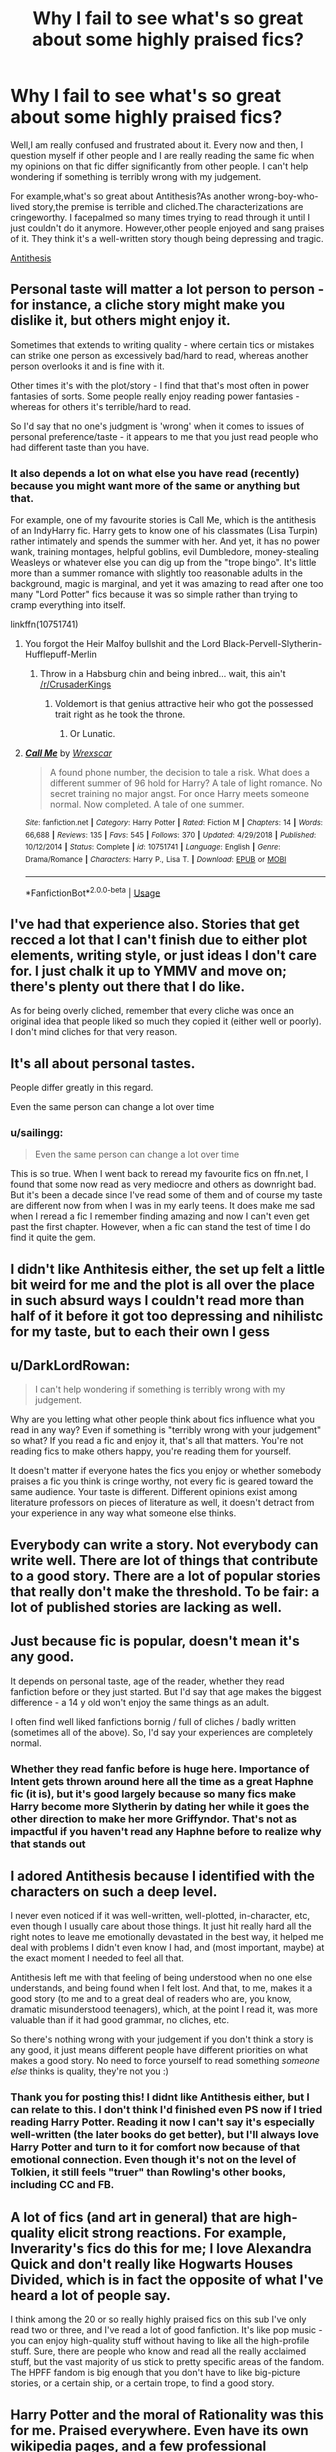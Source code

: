 #+TITLE: Why I fail to see what's so great about some highly praised fics?

* Why I fail to see what's so great about some highly praised fics?
:PROPERTIES:
:Author: Entropy843
:Score: 58
:DateUnix: 1592240309.0
:DateShort: 2020-Jun-15
:FlairText: Discussion
:END:
Well,I am really confused and frustrated about it. Every now and then, I question myself if other people and I are really reading the same fic when my opinions on that fic differ significantly from other people. I can't help wondering if something is terribly wrong with my judgement.

For example,what's so great about Antithesis?As another wrong-boy-who-lived story,the premise is terrible and cliched.The characterizations are cringeworthy. I facepalmed so many times trying to read through it until I just couldn't do it anymore. However,other people enjoyed and sang praises of it. They think it's a well-written story though being depressing and tragic.

[[https://m.fanfiction.net/s/12021325/1/Antithesis][Antithesis]]


** Personal taste will matter a lot person to person - for instance, a cliche story might make you dislike it, but others might enjoy it.

Sometimes that extends to writing quality - where certain tics or mistakes can strike one person as excessively bad/hard to read, whereas another person overlooks it and is fine with it.

Other times it's with the plot/story - I find that that's most often in power fantasies of sorts. Some people really enjoy reading power fantasies - whereas for others it's terrible/hard to read.

So I'd say that no one's judgment is 'wrong' when it comes to issues of personal preference/taste - it appears to me that you just read people who had different taste than you have.
:PROPERTIES:
:Author: matgopack
:Score: 50
:DateUnix: 1592242359.0
:DateShort: 2020-Jun-15
:END:

*** It also depends a lot on what else you have read (recently) because you might want more of the same or anything but that.

For example, one of my favourite stories is Call Me, which is the antithesis of an IndyHarry fic. Harry gets to know one of his classmates (Lisa Turpin) rather intimately and spends the summer with her. And yet, it has no power wank, training montages, helpful goblins, evil Dumbledore, money-stealing Weasleys or whatever else you can dig up from the "trope bingo". It's little more than a summer romance with slightly too reasonable adults in the background, magic is marginal, and yet it was amazing to read after one too many "Lord Potter" fics because it was so simple rather than trying to cramp everything into itself.

linkffn(10751741)
:PROPERTIES:
:Author: Hellstrike
:Score: 20
:DateUnix: 1592253316.0
:DateShort: 2020-Jun-16
:END:

**** You forgot the Heir Malfoy bullshit and the Lord Black-Pervell-Slytherin-Hufflepuff-Merlin
:PROPERTIES:
:Author: JaeherysTargaryen
:Score: 8
:DateUnix: 1592254550.0
:DateShort: 2020-Jun-16
:END:

***** Throw in a Habsburg chin and being inbred... wait, this ain't [[/r/CrusaderKings]]
:PROPERTIES:
:Author: Hellstrike
:Score: 21
:DateUnix: 1592255038.0
:DateShort: 2020-Jun-16
:END:

****** Voldemort is that genius attractive heir who got the possessed trait right as he took the throne.
:PROPERTIES:
:Author: JoeHatesFanFiction
:Score: 3
:DateUnix: 1592275291.0
:DateShort: 2020-Jun-16
:END:

******* Or Lunatic.
:PROPERTIES:
:Author: Hellstrike
:Score: 2
:DateUnix: 1592344888.0
:DateShort: 2020-Jun-17
:END:


**** [[https://www.fanfiction.net/s/10751741/1/][*/Call Me/*]] by [[https://www.fanfiction.net/u/2771147/Wrexscar][/Wrexscar/]]

#+begin_quote
  A found phone number, the decision to tale a risk. What does a different summer of 96 hold for Harry? A tale of light romance. No secret training no major angst. For once Harry meets someone normal. Now completed. A tale of one summer.
#+end_quote

^{/Site/:} ^{fanfiction.net} ^{*|*} ^{/Category/:} ^{Harry} ^{Potter} ^{*|*} ^{/Rated/:} ^{Fiction} ^{M} ^{*|*} ^{/Chapters/:} ^{14} ^{*|*} ^{/Words/:} ^{66,688} ^{*|*} ^{/Reviews/:} ^{135} ^{*|*} ^{/Favs/:} ^{545} ^{*|*} ^{/Follows/:} ^{370} ^{*|*} ^{/Updated/:} ^{4/29/2018} ^{*|*} ^{/Published/:} ^{10/12/2014} ^{*|*} ^{/Status/:} ^{Complete} ^{*|*} ^{/id/:} ^{10751741} ^{*|*} ^{/Language/:} ^{English} ^{*|*} ^{/Genre/:} ^{Drama/Romance} ^{*|*} ^{/Characters/:} ^{Harry} ^{P.,} ^{Lisa} ^{T.} ^{*|*} ^{/Download/:} ^{[[http://www.ff2ebook.com/old/ffn-bot/index.php?id=10751741&source=ff&filetype=epub][EPUB]]} ^{or} ^{[[http://www.ff2ebook.com/old/ffn-bot/index.php?id=10751741&source=ff&filetype=mobi][MOBI]]}

--------------

*FanfictionBot*^{2.0.0-beta} | [[https://github.com/tusing/reddit-ffn-bot/wiki/Usage][Usage]]
:PROPERTIES:
:Author: FanfictionBot
:Score: 4
:DateUnix: 1592253335.0
:DateShort: 2020-Jun-16
:END:


** I've had that experience also. Stories that get recced a lot that I can't finish due to either plot elements, writing style, or just ideas I don't care for. I just chalk it up to YMMV and move on; there's plenty out there that I do like.

As for being overly cliched, remember that every cliche was once an original idea that people liked so much they copied it (either well or poorly). I don't mind cliches for that very reason.
:PROPERTIES:
:Author: JennaSayquah
:Score: 20
:DateUnix: 1592243340.0
:DateShort: 2020-Jun-15
:END:


** It's all about personal tastes.

People differ greatly in this regard.

Even the same person can change a lot over time
:PROPERTIES:
:Author: InquisitorCOC
:Score: 19
:DateUnix: 1592243192.0
:DateShort: 2020-Jun-15
:END:

*** u/sailingg:
#+begin_quote
  Even the same person can change a lot over time
#+end_quote

This is so true. When I went back to reread my favourite fics on ffn.net, I found that some now read as very mediocre and others as downright bad. But it's been a decade since I've read some of them and of course my taste are different now from when I was in my early teens. It does make me sad when I reread a fic I remember finding amazing and now I can't even get past the first chapter. However, when a fic can stand the test of time I do find it quite the gem.
:PROPERTIES:
:Author: sailingg
:Score: 13
:DateUnix: 1592257617.0
:DateShort: 2020-Jun-16
:END:


** I didn't like Anthitesis either, the set up felt a little bit weird for me and the plot is all over the place in such absurd ways I couldn't read more than half of it before it got too depressing and nihilistc for my taste, but to each their own I gess
:PROPERTIES:
:Author: bbcavz
:Score: 11
:DateUnix: 1592241189.0
:DateShort: 2020-Jun-15
:END:


** u/DarkLordRowan:
#+begin_quote
  I can't help wondering if something is terribly wrong with my judgement.
#+end_quote

Why are you letting what other people think about fics influence what you read in any way? Even if something is "terribly wrong with your judgement" so what? If you read a fic and enjoy it, that's all that matters. You're not reading fics to make others happy, you're reading them for yourself.

It doesn't matter if everyone hates the fics you enjoy or whether somebody praises a fic you think is cringe worthy, not every fic is geared toward the same audience. Your taste is different. Different opinions exist among literature professors on pieces of literature as well, it doesn't detract from your experience in any way what someone else thinks.
:PROPERTIES:
:Author: DarkLordRowan
:Score: 20
:DateUnix: 1592245262.0
:DateShort: 2020-Jun-15
:END:


** Everybody can write a story. Not everybody can write well. There are lot of things that contribute to a good story. There are a lot of popular stories that really don't make the threshold. To be fair: a lot of published stories are lacking as well.
:PROPERTIES:
:Author: Pavic412
:Score: 8
:DateUnix: 1592244334.0
:DateShort: 2020-Jun-15
:END:


** Just because fic is popular, doesn't mean it's any good.

It depends on personal taste, age of the reader, whether they read fanfiction before or they just started. But I'd say that age makes the biggest difference - a 14 y old won't enjoy the same things as an adult.

I often find well liked fanfictions bornig / full of cliches / badly written (sometimes all of the above). So, I'd say your experiences are completely normal.
:PROPERTIES:
:Author: Llolola
:Score: 14
:DateUnix: 1592248544.0
:DateShort: 2020-Jun-15
:END:

*** Whether they read fanfic before is huge here. Importance of Intent gets thrown around here all the time as a great Haphne fic (it is), but it's good largely because so many fics make Harry become more Slytherin by dating her while it goes the other direction to make her more Griffyndor. That's not as impactful if you haven't read any Haphne before to realize why that stands out
:PROPERTIES:
:Author: kdbvols
:Score: 6
:DateUnix: 1592250518.0
:DateShort: 2020-Jun-16
:END:


** I adored Antithesis because I identified with the characters on such a deep level.

I never even noticed if it was well-written, well-plotted, in-character, etc, even though I usually care about those things. It just hit really hard all the right notes to leave me emotionally devastated in the best way, it helped me deal with problems I didn't even know I had, and (most important, maybe) at the exact moment I needed to feel all that.

Antithesis left me with that feeling of being understood when no one else understands, and being found when I felt lost. And that, to me, makes it a good story (to me and to a great deal of readers who are, you know, dramatic misunderstood teenagers), which, at the point I read it, was more valuable than if it had good grammar, no cliches, etc.

So there's nothing wrong with your judgement if you don't think a story is any good, it just means different people have different priorities on what makes a good story. No need to force yourself to read something /someone else/ thinks is quality, they're not you :)
:PROPERTIES:
:Author: panda-goddess
:Score: 10
:DateUnix: 1592249580.0
:DateShort: 2020-Jun-16
:END:

*** Thank you for posting this! I didnt like Antithesis either, but I can relate to this. I don't think I'd finished even PS now if I tried reading Harry Potter. Reading it now I can't say it's especially well-written (the later books do get better), but I'll always love Harry Potter and turn to it for comfort now because of that emotional connection. Even though it's not on the level of Tolkien, it still feels "truer" than Rowling's other books, including CC and FB.
:PROPERTIES:
:Author: Werekittywrangler
:Score: 7
:DateUnix: 1592262479.0
:DateShort: 2020-Jun-16
:END:


** A lot of fics (and art in general) that are high-quality elicit strong reactions. For example, Inverarity's fics do this for me; I love Alexandra Quick and don't really like Hogwarts Houses Divided, which is in fact the opposite of what I've heard a lot of people say.

I think among the 20 or so really highly praised fics on this sub I've only read two or three, and I've read a lot of good fanfiction. It's like pop music - you can enjoy high-quality stuff without having to like all the high-profile stuff. Sure, there are people who know and read all the really acclaimed stuff, but the vast majority of us stick to pretty specific areas of the fandom. The HPFF fandom is big enough that you don't have to like big-picture stories, or a certain ship, or a certain trope, to find a good story.
:PROPERTIES:
:Author: francoisschubert
:Score: 4
:DateUnix: 1592255090.0
:DateShort: 2020-Jun-16
:END:


** Harry Potter and the moral of Rationality was this for me. Praised everywhere. Even have its own wikipedia pages, and a few professional (positive) reviews.

I couldn't finish it. Way too much of a iamverysmart vibe for me. It also felt irrealistic to me in some part, quite ironically giving the intent of the author and the theme of the fanfiction.
:PROPERTIES:
:Author: Marawal
:Score: 4
:DateUnix: 1592257246.0
:DateShort: 2020-Jun-16
:END:

*** Harry Potter and the Methods of Rationality. I found it amazing on my first readthrough a few years ago. Decent length, interesting ideas, and it felt like the characters were acting somewhat logically. Going back and listening to the audiobook version (semicompetently voiced, no complaints), I found the first few chapters to be hilarious. Unfortunately the story just jumped the shark a few hours in.

I'm not sure what exactly I don't like. Partly it's the iamverysmart vibe, partly it's the lack of research by the author on the harry potter world. I mean, if the author takes pride in researching genetics and all the logical fallacies, surely he can research the setting for the world he's using. And the characters feel like they have the emotional depth of a 2d cutout.

Maybe it's the cycle of Harry getting caught or realizing he screwed up, crying extremely quickly, instantly saying “I'm sorry”, being forgiven with caveats, recovering extremely quickly, and then not learning from his mistakes. You'd think McGonagall would have caught on by the third time that's happened.
:PROPERTIES:
:Author: Mrnoobspam
:Score: 1
:DateUnix: 1592313026.0
:DateShort: 2020-Jun-16
:END:


** Prince of Slytherin gets recommended so often that I think it's become overhyped. I really like Slytherin Harry fics but this one drags on for so long.

I do think it has good and interesting ideas to “subvert the stereotypes” but it goes on for so long and never seems to get anywhere. The world it builds is so big it can sometimes just feel unfocused to me.

That said I think it's a fine fic but don't get why everybody recommends it.
:PROPERTIES:
:Author: high-hopes560
:Score: 8
:DateUnix: 1592248080.0
:DateShort: 2020-Jun-15
:END:

*** It's all a matter of personal taste, I think Prince of Slytherin gets good recs because so many other fics have set the bar so low with regards to worldbuilding. That's not to say it isn't pretty good and a good example of how to subvert expectations correctly.

However, it provides actual justifications for why the kids speak like adult edgelords, makes the adults competent, and generally tries to scale up the power level of everyone, not just Harry, which is something a lot of other fics lack.
:PROPERTIES:
:Author: kenneth1221
:Score: 6
:DateUnix: 1592262813.0
:DateShort: 2020-Jun-16
:END:


** Can I ask what other fics you have found to have disliked but others seem to praise?

Just curious. As others have mentioned it can be pretty subjective based on your likes and personality.
:PROPERTIES:
:Author: tehnemox
:Score: 3
:DateUnix: 1592244279.0
:DateShort: 2020-Jun-15
:END:


** There's no accounting for taste. Everyone likes different things and that's perfectly normal. It's okay not to like something as long as you don't purposely attack the people who like it and call them names.

For example- Novocaine gets recommended often around here. So I decided to give it a shot and read it to chapter 9, but it just didn't click with me. There's nothing wrong it- the grammar is good, there aren't any gross pairings, etc. But all the chapters felt the same- Harry wakes up, goes to meet Daphne, has some business meetings and in the afternoon explores the gazillion castles and mansions he now has. And that's it. That's all that happened before I gave up. It wasn't bad or anything, it was just consistently... meh.
:PROPERTIES:
:Author: u-useless
:Score: 3
:DateUnix: 1592250031.0
:DateShort: 2020-Jun-16
:END:


** One man's meat is another man's poison.

Consider the idea of suspension of disbelief; to enjoy a story, you need to be able to forget it's just a story and think of it as real. Now, one person may find that the suspension is easily broken by spelling and grammar errors, which trip up the flow of their reading. Another may instead take the view that if you're focusing on that sort of detail, you're doing it wrong. One person will see a car get shot and explode in a large fireball and will say, That's unrealistic; their suspension of disbelief has been damaged by the departure from physics. Another will hear it and complain that /caring/ about exact physics is the real suspension-breaking problem and being unrealistic is the point of a movie. Indeed, such a person would probably be quite bored by a hard-science story that sticks to what is truly feasible.

Different people need different things to maintain their suspension of disbelief, so they enjoy different stories.
:PROPERTIES:
:Author: thrawnca
:Score: 3
:DateUnix: 1592250821.0
:DateShort: 2020-Jun-16
:END:


** This was me with The Heirress of Slytherin. I have no idea how it's so highly rated on AO3. The writing didn't seem great but I had to put it down by the time they were finishing 4th year. Way too much specialization of 14 year olds to make me comfortable. And Draco as a sex god isn't unheard of, but so much so that he's “pounding” 7th years as a 3rd year? Jfc. I had to stop.
:PROPERTIES:
:Author: aideya
:Score: 2
:DateUnix: 1592255240.0
:DateShort: 2020-Jun-16
:END:


** idk Some people adore Fate but I still shudder at the thought of reading more. Meanwhile I love Second String but some people dislike it. Taste is a curious thing.
:PROPERTIES:
:Author: Brilliant_Sea
:Score: 2
:DateUnix: 1592256818.0
:DateShort: 2020-Jun-16
:END:


** Like many other people have said, tastes vary among readers and popularity =/= quality. Don't feel bad if you don't enjoy the highly hyped fics. It doesn't mean there's anything wrong with your judgment. I see fics like Prince of Slytherin, A Black Comedy and Seventh Horcrux recommended alllllll the time and I have zero inclination to read them. Likewise, there are fics I love that I rarely see recommended or discussed but that doesn't mean they're not better written than the super popular ones. The term YMMV exists for a reason.
:PROPERTIES:
:Author: sailingg
:Score: 2
:DateUnix: 1592257806.0
:DateShort: 2020-Jun-16
:END:


** I think that's development as a fanfiction reader. I first dwelled into fanfiction in 2016. And at first, I used to gush on about terrible, badly written Gary Stu or Mary Sue cringe-fests. But now, when I see my favourites list, I can't look at the earlier ones. I can't reread those. The only reason they are still in my favourites is that they are a sort of marking for my progress as a reader and writer. Now I can't stand such stories.

One thing why cringy stories are in the top favourites is because most readers are not among the mature age group. They search for the most popular fics and stumble upon those same stories which in turn makes them more popular. (It's what happened for me.)

And I think the first time readers read those stories, and as they don't have much to compare and rate the stories against (as they are still young readers), they go on how good that story was.

It's the very reason why well-written stories with good character and world development remain underappreciated.

And another thing is that many fanfiction writers are females, who in turn write Mary sues and slashes, many make the plot overly emotional and cringy.

And the boys just write overpowered boy who lived stuff.
:PROPERTIES:
:Score: 2
:DateUnix: 1592292093.0
:DateShort: 2020-Jun-16
:END:


** Antithesis originally wasn't intended to be as hype as it became. It was more of a personal attempt to rewrite something genuinely horrible from when I was 12. I totally agree, I genuinely don't understand the amount of popularity it's gained. The end...10(?) chapters I think are high quality because around that time I put in the actual effort. Even I hate the starting chapters! It only gets good well past the halfway point. But some people have really appreciated and liked it, so I have no regrets considering that.
:PROPERTIES:
:Author: Dragongal7
:Score: 2
:DateUnix: 1595898979.0
:DateShort: 2020-Jul-28
:END:

*** Sorry for what I have said above. I was in low spirits.

Just to let you know it, Diablerie and Civil Obedience are quite good.
:PROPERTIES:
:Author: Entropy843
:Score: 1
:DateUnix: 1595945783.0
:DateShort: 2020-Jul-28
:END:

**** No! Do not apologize!! As a fanfic writer- especially one that has gotten some publicity recently, it's to be expected that not everyone likes your work. I like hearing more from people who dislike my work than those they praise it- it gives me an idea of what to work on in future stories. I agree with you, antithesis is bad in a lot of areas, but I also think it's good in a few others later on that few people manage to read to. Diablerie is my true gem! I put more effort and editing into that story, and overall quality of the writing. I'm really happy you enjoyed one of my stories, and you found some kindred people who dislike antithesis!
:PROPERTIES:
:Author: Dragongal7
:Score: 2
:DateUnix: 1595953882.0
:DateShort: 2020-Jul-28
:END:


** Many readers and writers are teenagers in the rebellious state and the main thing they are looking for is negation. I have written about it more on my [[https://matej.ceplovi.cz/blog/review-of-escape-and-mr-and-mrs-percy-weasley.html][blog]] (and I like mentioned stories very much nevertheless).
:PROPERTIES:
:Author: ceplma
:Score: 1
:DateUnix: 1592258893.0
:DateShort: 2020-Jun-16
:END:


** Are you a book-fan or movie-fan? I find that makes a difference in people when they read fics.
:PROPERTIES:
:Author: PompadourWampus
:Score: 1
:DateUnix: 1592260131.0
:DateShort: 2020-Jun-16
:END:


** I'm kinda out of the loop with what's popular but I didn 't like it either. Didn't get through the first chapter. I personally think it reads like it's written by a novice writer who 's still in the beginning stages of development, which is fine. It's just not what I want to read.

how do you feel about most commercial/popular media? In general, I dont enjoy commercial media, and I think it's getting worse with time. And while fanfiction isn't commercial media, it's influenced by it and that's definitely shows in the way most fanfiction is written.
:PROPERTIES:
:Author: Werekittywrangler
:Score: 1
:DateUnix: 1592261840.0
:DateShort: 2020-Jun-16
:END:


** u/Aet2991:
#+begin_quote
  Why I fail to see what's so great about some highly praised fics?
#+end_quote

Because personal taste is by far the foremost element in judging quality at the highest level of literary criticism, nevermind on a fucking internet forum.

Highly praised just means a lot of people like it, best case scenario. A few people liked it and advertised it enough to generate a lot of talk most common scenario. When criticism isn't encouraged, a few praises go a long way.
:PROPERTIES:
:Author: Aet2991
:Score: 1
:DateUnix: 1592263324.0
:DateShort: 2020-Jun-16
:END:
